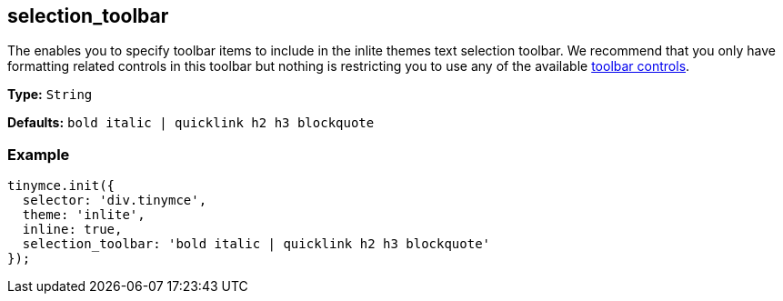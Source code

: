 [[selection_toolbar]]
== selection_toolbar

The enables you to specify toolbar items to include in the inlite themes text selection toolbar. We recommend that you only have formatting related controls in this toolbar but nothing is restricting you to use any of the available xref:advanced/editor-control-identifiers.adoc#toolbarcontrols[toolbar controls].

*Type:* `String`

*Defaults:* `bold italic | quicklink h2 h3 blockquote`

=== Example

[source,js]
----
tinymce.init({
  selector: 'div.tinymce',
  theme: 'inlite',
  inline: true,
  selection_toolbar: 'bold italic | quicklink h2 h3 blockquote'
});
----
